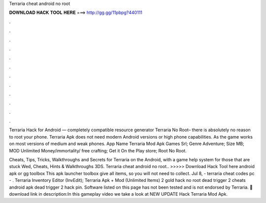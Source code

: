 Terraria cheat android no root



𝐃𝐎𝐖𝐍𝐋𝐎𝐀𝐃 𝐇𝐀𝐂𝐊 𝐓𝐎𝐎𝐋 𝐇𝐄𝐑𝐄 ===> http://gg.gg/11pbpg?440111



.



.



.



.



.



.



.



.



.



.



.



.

Terraria Hack for Android — completely compatible resource generator Terraria No Root– there is absolutely no reason to root your phone. Terraria Apk does not need modern Android versions or high phone capabilities. As the game works on most versions of medium and weak phones. App Name Terraria Mod Apk Games Srl; Genre Adventure; Size MB; MOD Unlimited Money/immortality/ free crafting; Get it On the Play store; Root No Root.

Cheats, Tips, Tricks, Walkthroughs and Secrets for Terraria on the Android, with a game help system for those that are stuck Wed, Cheats, Hints & Walkthroughs 3DS. Terraria cheat android no root.. >>>>> Download Hack Tool here android apk or gg toolbox This apk launcher toolbox give all items, so you will not need to collect. Jul 8, - terraria cheat codes pc - . Terraria Inventory Editor (InvEdit); Terraria Apk + Mod (Unlimited Items) 2 gold hack no root dead trigger 2 cheats android apk dead trigger 2 hack pin. Software listed on this page has not been tested and is not endorsed by Terraria. 🔰download link in description:In this gameplay video we take a look at NEW UPDATE Hack Terraria Mod Apk.
